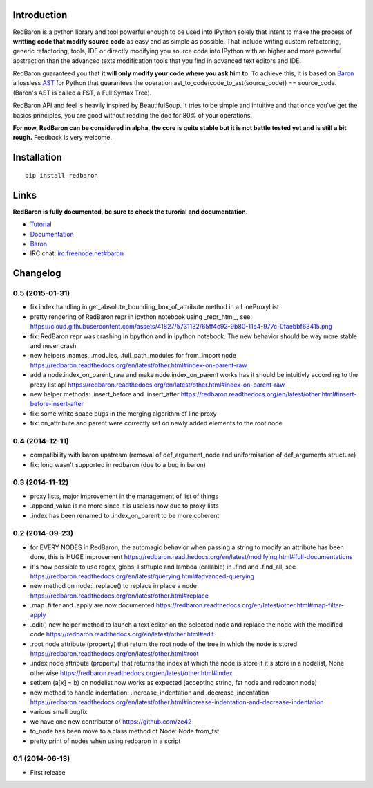 Introduction
============

|Build Status| |Latest Version| |Supported Python versions| |Development
Status| |Wheel Status| |Download format| |License|

RedBaron is a python library and tool powerful enough to be used into
IPython solely that intent to make the process of **writting code that
modify source code** as easy and as simple as possible. That include
writing custom refactoring, generic refactoring, tools, IDE or directly
modifying you source code into IPython with an higher and more powerful
abstraction than the advanced texts modification tools that you find in
advanced text editors and IDE.

RedBaron guaranteed you that **it will only modify your code where you
ask him to**. To achieve this, it is based on
`Baron <https://github.com/Psycojoker/baron>`__ a lossless
`AST <https://en.wikipedia.org/wiki/Abstract_syntax_tree>`__ for Python
that guarantees the operation ast\_to\_code(code\_to\_ast(source\_code))
== source\_code. (Baron's AST is called a FST, a Full Syntax Tree).

RedBaron API and feel is heavily inspired by BeautifulSoup. It tries to
be simple and intuitive and that once you've get the basics principles,
you are good without reading the doc for 80% of your operations.

**For now, RedBaron can be considered in alpha, the core is quite stable
but it is not battle tested yet and is still a bit rough.** Feedback is
very welcome.

Installation
============

::

    pip install redbaron

Links
=====

**RedBaron is fully documented, be sure to check the turorial and
documentation**.

-  `Tutorial <https://redbaron.readthedocs.org/en/latest/tuto.html>`__
-  `Documentation <https://redbaron.readthedocs.org>`__
-  `Baron <https://github.com/Psycojoker/baron>`__
-  IRC chat:
   `irc.freenode.net#baron <https://webchat.freenode.net/?channels=%23baron>`__

.. |Build Status| image:: https://travis-ci.org/Psycojoker/redbaron.svg?branch=master
   :target: https://travis-ci.org/Psycojoker/redbaron
.. |Latest Version| image:: https://pypip.in/version/redbaron/badge.svg
   :target: https://pypi.python.org/pypi/redbaron/
.. |Supported Python versions| image:: https://pypip.in/py_versions/redbaron/badge.svg
   :target: https://pypi.python.org/pypi/redbaron/
.. |Development Status| image:: https://pypip.in/status/redbaron/badge.svg
   :target: https://pypi.python.org/pypi/redbaron/
.. |Wheel Status| image:: https://pypip.in/wheel/redbaron/badge.svg
   :target: https://pypi.python.org/pypi/redbaron/
.. |Download format| image:: https://pypip.in/format/redbaron/badge.svg
   :target: https://pypi.python.org/pypi/redbaron/
.. |License| image:: https://pypip.in/license/redbaron/badge.svg
   :target: https://pypi.python.org/pypi/redbaron/


Changelog
=========

0.5 (2015-01-31)
----------------

- fix index handling in get_absolute_bounding_box_of_attribute method in
  a LineProxyList
- pretty rendering of RedBaron repr in ipython notebook using _repr_html_, see:
  https://cloud.githubusercontent.com/assets/41827/5731132/65ff4c92-9b80-11e4-977c-0faebbf63415.png
- fix: RedBaron repr was crashing in bpython and in ipython notebook. The new
  behavior should be way more stable and never crash.
- new helpers .names, .modules, .full_path_modules for from_import node https://redbaron.readthedocs.org/en/latest/other.html#index-on-parent-raw
- add a node.index_on_parent_raw and make node.index_on_parent works has it
  should be intuitivly according to the proxy list api https://redbaron.readthedocs.org/en/latest/other.html#index-on-parent-raw
- new helper methods: .insert_before and .insert_after https://redbaron.readthedocs.org/en/latest/other.html#insert-before-insert-after
- fix: some white space bugs in the merging algorithm of line proxy
- fix: on_attribute and parent were correctly set on newly added elements to
  the root node

0.4 (2014-12-11)
----------------

- compatibility with baron upstream (removal of def_argument_node and
  uniformisation of def_arguments structure)
- fix: long wasn't supported in redbaron (due to a bug in baron)

0.3 (2014-11-12)
----------------

- proxy lists, major improvement in the management of list of things
- .append_value is no more since it is useless now due to proxy lists
- .index has been renamed to .index_on_parent to be more coherent

0.2 (2014-09-23)
----------------

- for EVERY NODES in RedBaron, the automagic behavior when passing a string to
  modify an attribute has been done, this is HUGE improvement
  https://redbaron.readthedocs.org/en/latest/modifying.html#full-documentations
- it's now possible to use regex, globs, list/tuple and lambda (callable) in .find and
  .find_all, see https://redbaron.readthedocs.org/en/latest/querying.html#advanced-querying
- new method on node: .replace() to replace in place a node
  https://redbaron.readthedocs.org/en/latest/other.html#replace
- .map .filter and .apply are now documented https://redbaron.readthedocs.org/en/latest/other.html#map-filter-apply
- .edit() new helper method to launch a text editor on the selected node and
  replace the node with the modified code https://redbaron.readthedocs.org/en/latest/other.html#edit
- .root node attribute (property) that return the root node of the tree in which the
  node is stored https://redbaron.readthedocs.org/en/latest/other.html#root
- .index node attribute (property) that returns the index at which the node is
  store if it's store in a nodelist, None otherwise https://redbaron.readthedocs.org/en/latest/other.html#index
- setitem (a[x] = b) on nodelist now works as expected (accepting string, fst
  node and redbaron node)
- new method to handle indentation: .increase_indentation and .decrease_indentation https://redbaron.readthedocs.org/en/latest/other.html#increase-indentation-and-decrease-indentation
- various small bugfix
- we have one new contributor \o/ https://github.com/ze42
- to_node has been move to a class method of Node: Node.from_fst
- pretty print of nodes when using redbaron in a script

0.1 (2014-06-13)
----------------

- First release


